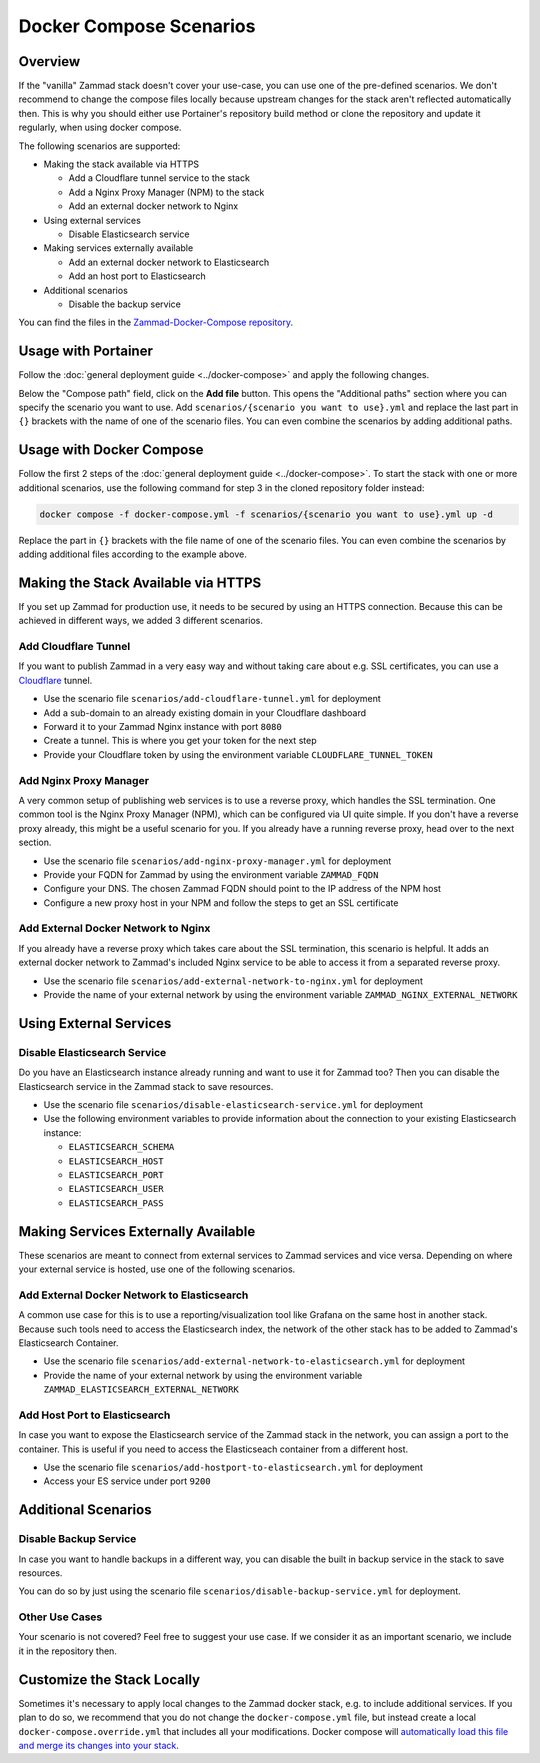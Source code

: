 Docker Compose Scenarios
========================

Overview
--------

If the "vanilla" Zammad stack doesn't cover your use-case, you can use one of
the pre-defined scenarios. We don't recommend to change the compose files
locally because upstream changes for the stack aren't reflected automatically
then. This is why you should either use Portainer's repository build method or
clone the repository and update it regularly, when using docker compose.

The following scenarios are supported:

- Making the stack available via HTTPS

  - Add a Cloudflare tunnel service to the stack
  - Add a Nginx Proxy Manager (NPM) to the stack
  - Add an external docker network to Nginx

- Using external services

  - Disable Elasticsearch service

- Making services externally available

  - Add an external docker network to Elasticsearch
  - Add an host port to Elasticsearch

- Additional scenarios

  - Disable the backup service

You can find the files in the
`Zammad-Docker-Compose repository <https://github.com/zammad/zammad-docker-compose>`_.

Usage with Portainer
--------------------

Follow the
:doc:`general deployment guide <../docker-compose>`
and apply the following changes.

Below the "Compose path" field, click on the **Add file** button. This opens
the "Additional paths" section where you can specify the scenario you want to
use. Add ``scenarios/{scenario you want to use}.yml`` and replace the last
part in ``{}`` brackets with the name of one of the scenario files. You can
even combine the scenarios by adding additional paths.

.. figure:: /images/install/docker-compose/additional-scenarios/portainer-additional-paths.png
    :alt: Screenshot shows where to add additional paths in Portainer
    :scale: 70%

Usage with Docker Compose
-------------------------

Follow the first 2 steps of the
:doc:`general deployment guide <../docker-compose>`. To start the stack with
one or more additional scenarios, use the following command for step 3 in
the cloned repository folder instead:

.. code-block:: sh

   docker compose -f docker-compose.yml -f scenarios/{scenario you want to use}.yml up -d

Replace the part in ``{}`` brackets with the file name of one of the scenario
files. You can even combine the scenarios by adding additional files according
to the example above.


Making the Stack Available via HTTPS
------------------------------------

If you set up Zammad for production use, it needs to be secured by using an
HTTPS connection. Because this can be achieved in different ways, we added 3
different scenarios.

Add Cloudflare Tunnel
^^^^^^^^^^^^^^^^^^^^^

If you want to publish Zammad in a very easy way and without taking
care about e.g. SSL certificates, you can use a
`Cloudflare <https://www.cloudflare.com/>`_ tunnel.

- Use the scenario file ``scenarios/add-cloudflare-tunnel.yml`` for deployment
- Add a sub-domain to an already existing domain in your Cloudflare dashboard
- Forward it to your Zammad Nginx instance with port ``8080``
- Create a tunnel. This is where you get your token for the next step
- Provide your Cloudflare token by using the environment variable
  ``CLOUDFLARE_TUNNEL_TOKEN``

Add Nginx Proxy Manager
^^^^^^^^^^^^^^^^^^^^^^^

A very common setup of publishing web services is to use a reverse proxy, which
handles the SSL termination. One common tool is the Nginx Proxy Manager (NPM),
which can be configured via UI quite simple. If you don't have a reverse
proxy already, this might be a useful scenario for you. If you already have a
running reverse proxy, head over to the next section.

- Use the scenario file ``scenarios/add-nginx-proxy-manager.yml`` for deployment
- Provide your FQDN for Zammad by using the environment variable ``ZAMMAD_FQDN``
- Configure your DNS. The chosen Zammad FQDN should point to the IP address of
  the NPM host
- Configure a new proxy host in your NPM and follow the steps to get an SSL
  certificate

Add External Docker Network to Nginx
^^^^^^^^^^^^^^^^^^^^^^^^^^^^^^^^^^^^

If you already have a reverse proxy which takes care about the SSL termination,
this scenario is helpful. It adds an external docker network to Zammad's
included Nginx service to be able to access it from a separated reverse proxy.

- Use the scenario file ``scenarios/add-external-network-to-nginx.yml`` for deployment
- Provide the name of your external network by using the environment
  variable ``ZAMMAD_NGINX_EXTERNAL_NETWORK``

Using External Services
-----------------------

Disable Elasticsearch Service
^^^^^^^^^^^^^^^^^^^^^^^^^^^^^

Do you have an Elasticsearch instance already running and want to use it for
Zammad too? Then you can disable the Elasticsearch service in the Zammad stack
to save resources.

- Use the scenario file ``scenarios/disable-elasticsearch-service.yml`` for
  deployment
- Use the following environment variables to provide information about the
  connection to your existing Elasticsearch instance:

  - ``ELASTICSEARCH_SCHEMA``
  - ``ELASTICSEARCH_HOST``
  - ``ELASTICSEARCH_PORT``
  - ``ELASTICSEARCH_USER``
  - ``ELASTICSEARCH_PASS``

Making Services Externally Available
------------------------------------

These scenarios are meant to connect from external services to Zammad
services and vice versa. Depending on where your external service is hosted,
use one of the following scenarios.


Add External Docker Network to Elasticsearch
^^^^^^^^^^^^^^^^^^^^^^^^^^^^^^^^^^^^^^^^^^^^

A common use case for this is to use a reporting/visualization tool like Grafana
on the same host in another stack. Because such tools need to access the
Elasticsearch index, the network of the other stack has to be added to Zammad's
Elasticsearch Container.

- Use the scenario file ``scenarios/add-external-network-to-elasticsearch.yml``
  for deployment
- Provide the name of your external network by using the environment
  variable ``ZAMMAD_ELASTICSEARCH_EXTERNAL_NETWORK``

Add Host Port to Elasticsearch
^^^^^^^^^^^^^^^^^^^^^^^^^^^^^^

In case you want to expose the Elasticsearch service of the Zammad stack in the
network, you can assign a port to the container. This is useful if you need to
access the Elasticseach container from a different host.

- Use the scenario file ``scenarios/add-hostport-to-elasticsearch.yml`` for
  deployment
- Access your ES service under port ``9200``

Additional Scenarios
--------------------

Disable Backup Service
^^^^^^^^^^^^^^^^^^^^^^

In case you want to handle backups in a different way, you can disable the
built in backup service in the stack to save resources.

You can do so by just using the scenario file
``scenarios/disable-backup-service.yml`` for deployment.

Other Use Cases
^^^^^^^^^^^^^^^

Your scenario is not covered? Feel free to suggest your use case. If we consider
it as an important scenario, we include it in the repository then.

Customize the Stack Locally
---------------------------

Sometimes it's necessary to apply local changes to the Zammad docker stack,
e.g. to include additional services. If you plan to do so, we recommend that
you do not change the ``docker-compose.yml`` file, but instead create a local
``docker-compose.override.yml`` that includes all your modifications.
Docker compose will
`automatically load this file and merge its changes into your stack <https://docs.docker.com/compose/multiple-compose-files/merge/>`_.
